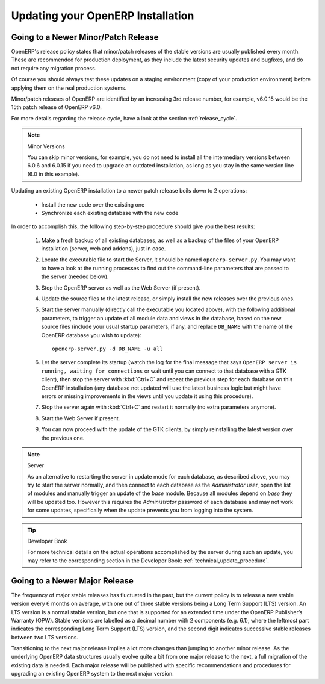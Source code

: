 
.. i18n: .. index::
.. i18n:    single: Update; Upgrade; OpenERP (Linux)
..

.. index::
   single: Update; Upgrade; OpenERP (Linux)

.. i18n: .. _updating-linux-link:
.. i18n: 
.. i18n: ===============================================================================
.. i18n: Updating your OpenERP Installation
.. i18n: ===============================================================================
..

.. _updating-linux-link:

===============================================================================
Updating your OpenERP Installation
===============================================================================

.. i18n: Going to a Newer Minor/Patch Release
.. i18n: ++++++++++++++++++++++++++++++++++++
..

Going to a Newer Minor/Patch Release
++++++++++++++++++++++++++++++++++++

.. i18n: OpenERP's release policy states that minor/patch releases of the stable
.. i18n: versions are usually published every month. These are recommended for
.. i18n: production deployment, as they include the latest security updates and bugfixes,
.. i18n: and do not require any migration process.
..

OpenERP's release policy states that minor/patch releases of the stable
versions are usually published every month. These are recommended for
production deployment, as they include the latest security updates and bugfixes,
and do not require any migration process.

.. i18n: Of course you should always test these updates on a staging environment
.. i18n: (copy of your production environment) before applying them on the real
.. i18n: production systems.
..

Of course you should always test these updates on a staging environment
(copy of your production environment) before applying them on the real
production systems.

.. i18n: Minor/patch releases of OpenERP are identified by an increasing 3rd release
.. i18n: number, for example, v6.0.15 would be the 15th patch release of OpenERP v6.0.
..

Minor/patch releases of OpenERP are identified by an increasing 3rd release
number, for example, v6.0.15 would be the 15th patch release of OpenERP v6.0.

.. i18n: For more details regarding the release cycle, have a look at the section
.. i18n: :ref:`release_cycle`.
..

For more details regarding the release cycle, have a look at the section
:ref:`release_cycle`.

.. i18n: .. note:: Minor Versions
.. i18n: 
.. i18n:         You can skip minor versions, for example, you do not need to install all the intermediary versions between 6.0.6 and 6.0.15 if you need to upgrade an outdated installation, as long as you stay in the same version line (6.0 in this example).
..

.. note:: Minor Versions

        You can skip minor versions, for example, you do not need to install all the intermediary versions between 6.0.6 and 6.0.15 if you need to upgrade an outdated installation, as long as you stay in the same version line (6.0 in this example).

.. i18n: Updating an existing OpenERP installation to a newer patch release boils down
.. i18n: to 2 operations:
..

Updating an existing OpenERP installation to a newer patch release boils down
to 2 operations:

.. i18n:     * Install the new code over the existing one
.. i18n:     * Synchronize each existing database with the new code
..

    * Install the new code over the existing one
    * Synchronize each existing database with the new code

.. i18n: In order to accomplish this, the following step-by-step procedure should give you
.. i18n: the best results:
..

In order to accomplish this, the following step-by-step procedure should give you
the best results:

.. i18n:     #. Make a fresh backup of all existing databases, as well as a backup of the files 
.. i18n:        of your OpenERP installation (server, web and addons), just in case.
.. i18n:     #. Locate the executable file to start the Server, it should be named
.. i18n:        ``openerp-server.py``. You may want to have a look at the running processes
.. i18n:        to find out the command-line parameters that are passed to the server (needed below).
.. i18n:     #. Stop the OpenERP server as well as the Web Server (if present).
.. i18n:     #. Update the source files to the latest release, or simply install the new releases
.. i18n:        over the previous ones.
.. i18n:     #. Start the server manually (directly call the executable you located above), with
.. i18n:        the following additional parameters, to trigger an update of all module data and
.. i18n:        views in the database, based on the new source files (include your usual startup
.. i18n:        parameters, if any, and replace ``DB_NAME`` with the name of the OpenERP database you wish
.. i18n:        to update)::
.. i18n: 
.. i18n:          openerp-server.py -d DB_NAME -u all
.. i18n: 
.. i18n:     #. Let the server complete its startup (watch the log for the final message that says
.. i18n:        ``OpenERP server is running, waiting for connections`` or wait until you can connect
.. i18n:        to that database with a GTK client), then stop the server with :kbd:`Ctrl+C` and repeat the
.. i18n:        previous step for each database on this OpenERP installation (any database not updated
.. i18n:        will use the latest business logic but might have errors or missing improvements in
.. i18n:        the views until you update it using this procedure).
.. i18n:     #. Stop the server again with :kbd:`Ctrl+C` and restart it normally (no extra parameters anymore).
.. i18n:     #. Start the Web Server if present.
.. i18n:     #. You can now proceed with the update of the GTK clients,
.. i18n:        by simply reinstalling the latest version over the previous one.
..

    #. Make a fresh backup of all existing databases, as well as a backup of the files 
       of your OpenERP installation (server, web and addons), just in case.
    #. Locate the executable file to start the Server, it should be named
       ``openerp-server.py``. You may want to have a look at the running processes
       to find out the command-line parameters that are passed to the server (needed below).
    #. Stop the OpenERP server as well as the Web Server (if present).
    #. Update the source files to the latest release, or simply install the new releases
       over the previous ones.
    #. Start the server manually (directly call the executable you located above), with
       the following additional parameters, to trigger an update of all module data and
       views in the database, based on the new source files (include your usual startup
       parameters, if any, and replace ``DB_NAME`` with the name of the OpenERP database you wish
       to update)::

         openerp-server.py -d DB_NAME -u all

    #. Let the server complete its startup (watch the log for the final message that says
       ``OpenERP server is running, waiting for connections`` or wait until you can connect
       to that database with a GTK client), then stop the server with :kbd:`Ctrl+C` and repeat the
       previous step for each database on this OpenERP installation (any database not updated
       will use the latest business logic but might have errors or missing improvements in
       the views until you update it using this procedure).
    #. Stop the server again with :kbd:`Ctrl+C` and restart it normally (no extra parameters anymore).
    #. Start the Web Server if present.
    #. You can now proceed with the update of the GTK clients,
       by simply reinstalling the latest version over the previous one.

.. i18n: .. note:: Server
.. i18n: 
.. i18n:         As an alternative to restarting the server in update mode for each database, as described above, you may try to start the server normally, and then connect to each database as the *Administrator* user, open the list of modules and manually trigger an update of the *base* module. Because all modules depend on *base* they will be updated too. However this requires the *Administrator* password of each database and may not work for some updates, specifically when the update prevents you from logging into the system.
..

.. note:: Server

        As an alternative to restarting the server in update mode for each database, as described above, you may try to start the server normally, and then connect to each database as the *Administrator* user, open the list of modules and manually trigger an update of the *base* module. Because all modules depend on *base* they will be updated too. However this requires the *Administrator* password of each database and may not work for some updates, specifically when the update prevents you from logging into the system.

.. i18n: .. tip:: Developer Book
.. i18n: 
.. i18n:         For more technical details on the actual operations accomplished by the server during such an update, you may refer to the corresponding section in the Developer Book: :ref:`technical_update_procedure`.
..

.. tip:: Developer Book

        For more technical details on the actual operations accomplished by the server during such an update, you may refer to the corresponding section in the Developer Book: :ref:`technical_update_procedure`.

.. i18n: Going to a Newer Major Release
.. i18n: ++++++++++++++++++++++++++++++
..

Going to a Newer Major Release
++++++++++++++++++++++++++++++

.. i18n: The frequency of major stable releases has fluctuated in the past, but the current policy is to release a new stable version every 6 months on average, with one out of three stable versions being a Long Term Support (LTS) version. An LTS version is a normal stable version, but one that is supported for an extended time under the OpenERP Publisher’s Warranty (OPW). Stable versions are labelled as a decimal number with 2 components (e.g. 6.1), where the leftmost part indicates the corresponding Long Term Support (LTS) version, and the second digit indicates successive stable releases between two LTS versions.
..

The frequency of major stable releases has fluctuated in the past, but the current policy is to release a new stable version every 6 months on average, with one out of three stable versions being a Long Term Support (LTS) version. An LTS version is a normal stable version, but one that is supported for an extended time under the OpenERP Publisher’s Warranty (OPW). Stable versions are labelled as a decimal number with 2 components (e.g. 6.1), where the leftmost part indicates the corresponding Long Term Support (LTS) version, and the second digit indicates successive stable releases between two LTS versions.

.. i18n: Transitioning to the next major release implies a lot more changes than jumping to another minor release.
.. i18n: As the underlying OpenERP data structures usually evolve quite a bit from one major release to the next, a full migration of the existing data is needed.
.. i18n: Each major release will be published with specific recommendations and procedures for upgrading an existing OpenERP system to the next major version.
..

Transitioning to the next major release implies a lot more changes than jumping to another minor release.
As the underlying OpenERP data structures usually evolve quite a bit from one major release to the next, a full migration of the existing data is needed.
Each major release will be published with specific recommendations and procedures for upgrading an existing OpenERP system to the next major version.
